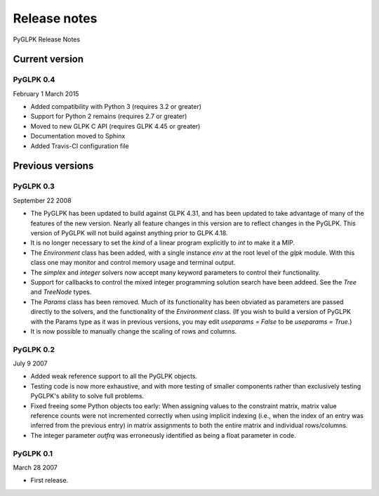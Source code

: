 Release notes
=============

PyGLPK Release Notes

===============
Current version
===============

----------
PyGLPK 0.4
----------
February 1 March 2015

* Added compatibility with Python 3 (requires 3.2 or greater)
* Support for Python 2 remains (requires 2.7 or greater)
* Moved to new GLPK C API (requires GLPK 4.45 or greater)
* Documentation moved to Sphinx
* Added Travis-CI configuration file

=================
Previous versions
=================

----------
PyGLPK 0.3
----------
September 22 2008

* The PyGLPK has been updated to build against GLPK 4.31, and has been updated to take advantage of many of the features of the new version. Nearly all feature changes in this version are to reflect changes in the PyGLPK. This version of PyGLPK will not build against anything prior to GLPK 4.18.
* It is no longer necessary to set the `kind` of a linear program explicitly to `int` to make it a MIP.
* The `Environment` class has been added, with a single instance `env` at the root level of the `glpk` module. With this class one may monitor and control memory usage and terminal output.
* The `simplex` and `integer` solvers now accept many keyword parameters to control their functionality.
* Support for callbacks to control the mixed integer programming solution search have been addeed. See the `Tree` and `TreeNode` types.
* The `Params` class has been removed. Much of its functionality has been obviated as parameters are passed directly to the solvers, and the functionality of the `Environment` class. (If you wish to build a version of PyGLPK with the Params type as it was in previous versions, you may edit `useparams = False` to be `useparams = True`.)
* It is now possible to manually change the scaling of rows and columns.

----------
PyGLPK 0.2
----------
July 9 2007

* Added weak reference support to all the PyGLPK objects.
* Testing code is now more exhaustive, and with more testing of smaller components rather than exclusively testing PyGLPK's ability to solve full problems.
* Fixed freeing some Python objects too early: When assigning values to the constraint matrix, matrix value reference counts were not incremented correctly when using implicit indexing (i.e., when the index of an entry was inferred from the previous entry) in matrix assignments to both the entire matrix and individual rows/columns.
* The integer parameter `outfrq` was erroneously identified as being a float parameter in code.

----------
PyGLPK 0.1
----------
March 28 2007

* First release.
